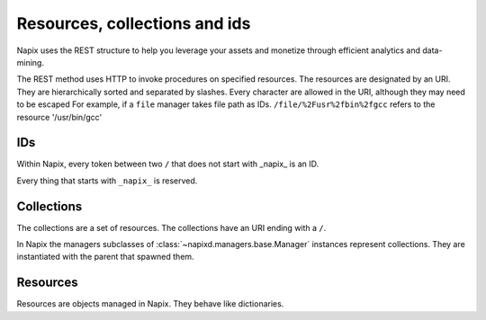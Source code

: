 ==============================
Resources, collections and ids
==============================

Napix uses the REST structure to help you leverage your assets and monetize through efficient analytics and data-mining.

The REST method uses HTTP to invoke procedures on specified resources.
The resources are designated by an URI.
They are hierarchically sorted and separated by slashes.
Every character are allowed in the URI, although they may need to be escaped
For example, if a ``file`` manager takes file path as IDs. ``/file/%2Fusr%2fbin%2fgcc`` refers to the resource '/usr/bin/gcc'

IDs
===

Within Napix, every token between two ``/`` that does not start with _napix_ is an ID.

Every thing that starts with ``_napix_`` is reserved.

Collections
===========

The collections are a set of resources.
The collections have an URI ending with a ``/``.

In Napix the managers subclasses of :class:`~napixd.managers.base.Manager` instances represent collections.
They are instantiated with the parent that spawned them.

Resources
=========

Resources are objects managed in Napix.
They behave like dictionaries.
